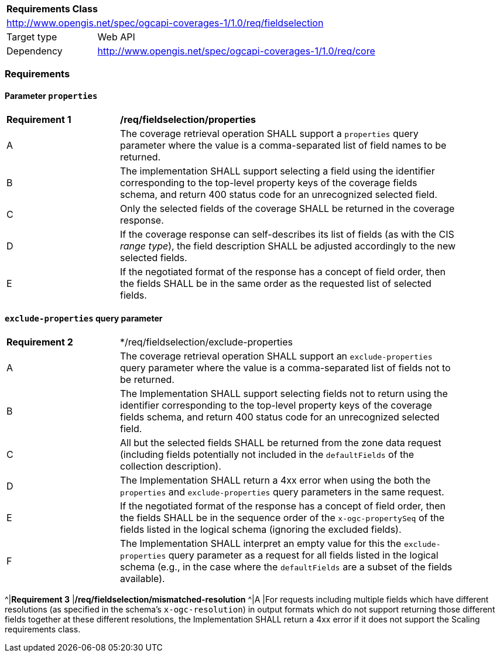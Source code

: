 [[rc_table_fieldselection]]
[cols="1,4",width="90%"]
|===
2+|*Requirements Class*
2+|http://www.opengis.net/spec/ogcapi-coverages-1/1.0/req/fieldselection
|Target type |Web API
|Dependency  |http://www.opengis.net/spec/ogcapi-coverages-1/1.0/req/core
|===

=== Requirements

==== Parameter `properties`

[[req_fieldselection-properties]]
[width="90%",cols="2,6a"]
|===
^|*Requirement {counter:req-id}* |*/req/fieldselection/properties*
^|A |The coverage retrieval operation SHALL support a `properties` query parameter where the value is a comma-separated list of field names to be returned.
^|B |The implementation SHALL support selecting a field using the identifier corresponding to the top-level property keys of the coverage fields schema, and return 400 status code for an unrecognized selected field.
^|C |Only the selected fields of the coverage SHALL be returned in the coverage response.
^|D |If the coverage response can self-describes its list of fields (as with the CIS _range type_), the field description SHALL be adjusted accordingly to the new selected fields.
^|E |If the negotiated format of the response has a concept of field order, then the fields SHALL be in the same order as the requested list of selected fields.
|===

==== `exclude-properties` query parameter

[[req_fieldselection-properties]]
[width="90%",cols="2,6a"]
|===
^|*Requirement {counter:req-id}* |*/req/fieldselection/exclude-properties
^|A |The coverage retrieval operation SHALL support an `exclude-properties` query parameter where the value is a comma-separated list of fields not to be returned.
^|B |The Implementation SHALL support selecting fields not to return using the identifier corresponding to the top-level property keys of the coverage fields schema, and return 400 status code for an unrecognized selected field.
^|C |All but the selected fields SHALL be returned from the zone data request (including fields potentially not included in the `defaultFields` of the collection description).
^|D |The Implementation SHALL return a 4xx error when using the both the `properties` and `exclude-properties` query parameters in the same request.
^|E |If the negotiated format of the response has a concept of field order, then the fields SHALL be in the sequence order of the `x-ogc-propertySeq` of the fields listed in the logical schema (ignoring the excluded fields).
^|F |The Implementation SHALL interpret an empty value for this the `exclude-properties` query parameter as a request for all fields listed in the logical schema (e.g., in the case where the `defaultFields` are a subset of the fields available).
|====

==== Mismatched resolution without scaling support

[[req_fieldselection-mismatched-resolution]]
[width="90%",cols="2,6a"]
|===
^|*Requirement {counter:req-id}* |*/req/fieldselection/mismatched-resolution*
^|A |For requests including multiple fields which have different resolutions (as specified in the schema's `x-ogc-resolution`) in output formats which do not support returning those
different fields together at these different resolutions, the Implementation SHALL return a 4xx error if it does not support the Scaling requirements class.
|===
